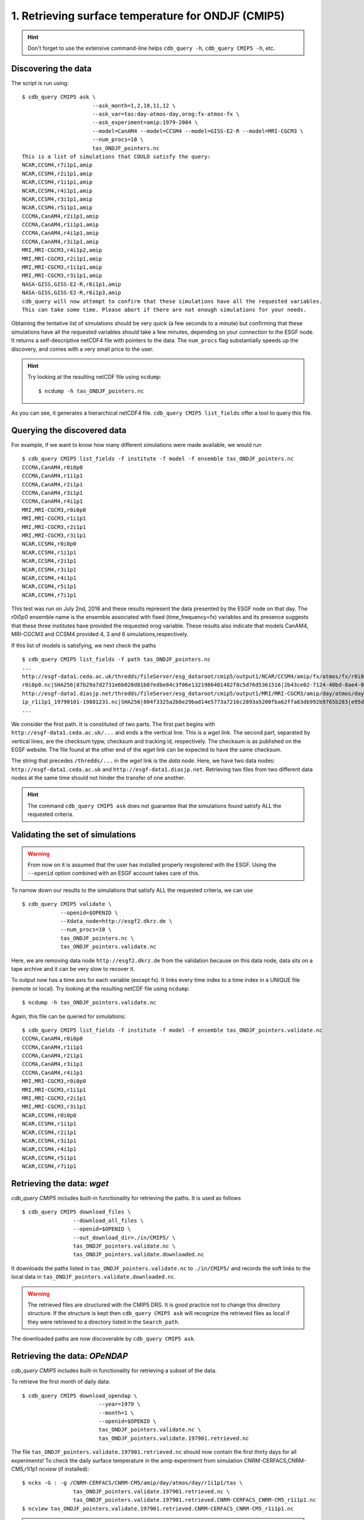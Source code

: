 1. Retrieving surface temperature for ONDJF (CMIP5)
---------------------------------------------------

.. hint:: Don't forget to use the extensive command-line helps ``cdb_query -h``, ``cdb_query CMIP5 -h``, etc.

Discovering the data
^^^^^^^^^^^^^^^^^^^^
The script is run using::

    $ cdb_query CMIP5 ask \
                          --ask_month=1,2,10,11,12 \
                          --ask_var=tas:day-atmos-day,orog:fx-atmos-fx \
                          --ask_experiment=amip:1979-2004 \
                          --model=CanAM4 --model=CCSM4 --model=GISS-E2-R --model=MRI-CGCM3 \
                          --num_procs=10 \
                          tas_ONDJF_pointers.nc 
    This is a list of simulations that COULD satisfy the query:
    NCAR,CCSM4,r7i1p1,amip
    NCAR,CCSM4,r2i1p1,amip
    NCAR,CCSM4,r1i1p1,amip
    NCAR,CCSM4,r4i1p1,amip
    NCAR,CCSM4,r3i1p1,amip
    NCAR,CCSM4,r5i1p1,amip
    CCCMA,CanAM4,r2i1p1,amip
    CCCMA,CanAM4,r1i1p1,amip
    CCCMA,CanAM4,r4i1p1,amip
    CCCMA,CanAM4,r3i1p1,amip
    MRI,MRI-CGCM3,r4i1p2,amip
    MRI,MRI-CGCM3,r2i1p1,amip
    MRI,MRI-CGCM3,r1i1p1,amip
    MRI,MRI-CGCM3,r3i1p1,amip
    NASA-GISS,GISS-E2-R,r6i1p1,amip
    NASA-GISS,GISS-E2-R,r6i1p3,amip
    cdb_query will now attempt to confirm that these simulations have all the requested variables.
    This can take some time. Please abort if there are not enough simulations for your needs.

Obtaining the tentative list of simulations should be very quick (a few seconds to a minute) but confirming that these simulations have all the requested
variables should take a few minutes, depending on your connection to the ESGF node. It returns a self-descriptive netCDF4 file 
with pointers to the data. The ``num_procs`` flag substantially speeds up the discovery, and comes with a very small price to the user.

.. hint:: Try looking at the resulting netCDF file using ``ncdump``: ::

    $ ncdump -h tas_ONDJF_pointers.nc

As you can see, it generates a hierarchical netCDF4 file. ``cdb_query CMIP5 list_fields`` offer a tool to query this file. 

Querying the discovered data
^^^^^^^^^^^^^^^^^^^^^^^^^^^^
For example, if we want to know how many different simulations were made available, we would run ::

    $ cdb_query CMIP5 list_fields -f institute -f model -f ensemble tas_ONDJF_pointers.nc
    CCCMA,CanAM4,r0i0p0
    CCCMA,CanAM4,r1i1p1
    CCCMA,CanAM4,r2i1p1
    CCCMA,CanAM4,r3i1p1
    CCCMA,CanAM4,r4i1p1
    MRI,MRI-CGCM3,r0i0p0
    MRI,MRI-CGCM3,r1i1p1
    MRI,MRI-CGCM3,r2i1p1
    MRI,MRI-CGCM3,r3i1p1
    NCAR,CCSM4,r0i0p0
    NCAR,CCSM4,r1i1p1
    NCAR,CCSM4,r2i1p1
    NCAR,CCSM4,r3i1p1
    NCAR,CCSM4,r4i1p1
    NCAR,CCSM4,r5i1p1
    NCAR,CCSM4,r7i1p1

This test was run on July 2nd, 2016 and these results represent the data presented by the ESGF node on that day.
The r0i0p0 ensemble name is the ensemble associated with fixed (time_frequency=fx) variables and its presence suggests that these three institutes have provided the requested orog variable.
These results also indicate that models CanAM4, MRI-CGCM3 and CCSM4 provided 4, 3 and 6 simulations,respectively.

If this list of models is satisfying, we next check the paths  ::
    
    $ cdb_query CMIP5 list_fields -f path tas_ONDJF_pointers.nc
    ...
    http://esgf-data1.ceda.ac.uk/thredds/fileServer/esg_dataroot/cmip5/output1/NCAR/CCSM4/amip/fx/atmos/fx/r0i0p0/v20130312/orog/orog_fx_CCSM4_amip_
    r0i0p0.nc|SHA256|87b29a7d2731e6b028d81b07edbe84c3f06e1321986401482f8c5d76d5361516|2b43ce02-7124-40bd-8ae4-0961e399e9ec
    http://esgf-data1.diasjp.net/thredds/fileServer/esg_dataroot/cmip5/output1/MRI/MRI-CGCM3/amip/day/atmos/day/r1i1p1/v20120701/tas/tas_day_MRI-CGCM3_am
    ip_r1i1p1_19790101-19881231.nc|SHA256|804f3325a2b0e29bad14e5773a7216c2893a5200fba62ffa83db992b9765b283|e95dd229-1e36-4e8a-9e50-8797e2a136a2
    ...

We consider the first path. It is constituted of two parts. The first part begins with ``http://esgf-data1.ceda.ac.uk/...`` and 
ends a the vertical line. This is a `wget` link. The second part, separated by vertical lines, are the checksum typw, checksum and tracking id, respectively.
The checksum is as published on the EGSF website. The file found at the other end of the `wget` link can be
expected to have the same checksum.

The string that precedes ``/thredds/...`` in the `wget` link is the `data node`. Here, we have two data nodes: 
``http://esgf-data1.ceda.ac.uk`` and ``http://esgf-data1.diasjp.net``. Retrieving two files from two different data nodes at the same time should
not hinder the transfer of one another.

.. hint::
    The command ``cdb_query CMIP5 ask`` does not guarantee that the simulations found satisfy ALL the requested criteria.

Validating the set of simulations
^^^^^^^^^^^^^^^^^^^^^^^^^^^^^^^^^
.. warning::
    From now on it is assumed that the user has installed properly resgistered with the ESGF.
    Using the ``--openid`` option combined with an ESGF account takes care of this.
    
To narrow down our results to the simulations that satisfy ALL the requested criteria, we can use  ::

    $ cdb_query CMIP5 validate \
                --openid=$OPENID \
                --Xdata_node=http://esgf2.dkrz.de \
                --num_procs=10 \
                tas_ONDJF_pointers.nc \
                tas_ONDJF_pointers.validate.nc

Here, we are removing data node ``http://esgf2.dkrz.de`` from the validation because on this data node, data sits on a tape archive and
it can be very slow to recover it.

To output now has a time axis for each variable (except fx). It links every time index to a time index in a UNIQUE file (remote or local).
Try looking at the resulting netCDF file using ``ncdump``: ::

    $ ncdump -h tas_ONDJF_pointers.validate.nc

Again, this file can be queried for simulations::

    $ cdb_query CMIP5 list_fields -f institute -f model -f ensemble tas_ONDJF_pointers.validate.nc
    CCCMA,CanAM4,r0i0p0
    CCCMA,CanAM4,r1i1p1
    CCCMA,CanAM4,r2i1p1
    CCCMA,CanAM4,r3i1p1
    CCCMA,CanAM4,r4i1p1
    MRI,MRI-CGCM3,r0i0p0
    MRI,MRI-CGCM3,r1i1p1
    MRI,MRI-CGCM3,r2i1p1
    MRI,MRI-CGCM3,r3i1p1
    NCAR,CCSM4,r0i0p0
    NCAR,CCSM4,r1i1p1
    NCAR,CCSM4,r2i1p1
    NCAR,CCSM4,r3i1p1
    NCAR,CCSM4,r4i1p1
    NCAR,CCSM4,r5i1p1
    NCAR,CCSM4,r7i1p1

Retrieving the data: `wget`
^^^^^^^^^^^^^^^^^^^^^^^^^^^

`cdb_query CMIP5` includes built-in functionality for retrieving the paths. It is used as follows ::

    $ cdb_query CMIP5 download_files \
                    --download_all_files \
                    --openid=$OPENID \
                    --out_download_dir=./in/CMIP5/ \
                    tas_ONDJF_pointers.validate.nc \
                    tas_ONDJF_pointers.validate.downloaded.nc

It downloads the paths listed in ``tas_ONDJF_pointers.validate.nc`` to ``./in/CMIP5/`` and records the soft links to the local data in ``tas_ONDJF_pointers.validate.downloaded.nc``.

.. warning:: The retrieved files are structured with the CMIP5 DRS. It is good practice not to change this directory structure.
             If the structure is kept then ``cdb_query CMIP5 ask`` will recognize the retrieved files as local if they were
             retrieved to a directory listed in the ``Search_path``.

The downloaded paths are now discoverable by ``cdb_query CMIP5 ask``.

Retrieving the data: `OPeNDAP`
^^^^^^^^^^^^^^^^^^^^^^^^^^^^^^

`cdb_query CMIP5` includes built-in functionality for retrieving a subset of the data.

To retrieve the first month of daily data::
    
    $ cdb_query CMIP5 download_opendap \
                            --year=1979 \
                            --month=1 \
                            --openid=$OPENID \
                            tas_ONDJF_pointers.validate.nc \
                            tas_ONDJF_pointers.validate.197901.retrieved.nc 

The file ``tas_ONDJF_pointers.validate.197901.retrieved.nc`` should now contain the first thirty days for all experiments! To check the daily
surface temperature in the amip experiment from simulation CNRM-CERFACS,CNRM-CM5,r1i1p1 `ncview` (if installed)::

    $ ncks -G : -g /CNRM-CERFACS/CNRM-CM5/amip/day/atmos/day/r1i1p1/tas \
                    tas_ONDJF_pointers.validate.197901.retrieved.nc \
                    tas_ONDJF_pointers.validate.197901.retrieved.CNRM-CERFACS_CNRM-CM5_r1i1p1.nc
    $ ncview tas_ONDJF_pointers.validate.197901.retrieved.CNRM-CERFACS_CNRM-CM5_r1i1p1.nc

.. note::
    The ``ncks`` command can be slow. For some unknown reasons NCO version 4.5.3 and earlier with netCDF version 4.3.3.1 and earlier
    does not seem optimized for highly hierarchical files. At the moment, there are no indications that more recent versions have fixed
    this issue.

BASH script
^^^^^^^^^^^
This recipe is summarized in the following BASH script. The ``--password_from_pipe`` option is introduced to fully automatize the script::

    #!/bin/bash

    OPENID="your openid"
    PASSWORD="your ESGF password"
    #Discover data:
    cdb_query CMIP5 ask --ask_month=1,2,10,11,12 \
                        --ask_var=tas:day-atmos-day,orog:fx-atmos-fx \
                        --ask_experiment=amip:1979-2004 \
                        --model=CanAM4 --model=CCSM4 --model=GISS-E2-R --model=MRI-CGCM3 \
                        --num_procs=10 \
                        tas_ONDJF_pointers.nc

    #List simulations:
    cdb_query CMIP5 list_fields -f institute \
                                -f model \
                                -f ensemble \
                                tas_ONDJF_pointers.nc

    #Validate simulations:
    #Exclude data_node http://esgf2.dkrz.de because it is on a tape archive (slow)
    #If you do not exclude it, it will likely be excluded because of its slow
    #response time.
    echo $PASSWORD | cdb_query CMIP5 validate \
                                --openid=$OPENID \
                                --password_from_pipe \
                                --num_procs=10 \
                                --Xdata_node=http://esgf2.dkrz.de \
                                tas_ONDJF_pointers.nc \
                                tas_ONDJF_pointers.validate.nc

    #List simulations:
    cdb_query CMIP5 list_fields -f institute \
                                -f model \
                                -f ensemble \
                                tas_ONDJF_pointers.validate.nc

    #CHOOSE:
        # *1* Retrieve files:
            #echo $PASSWORD | cdb_query CMIP5 download_files \
            #                    --download_all_files \
            #                    --openid=$OPENID \
            #                    --password_from_pipe \
            #                    --out_download_dir=./in/CMIP5/ \
            #                    tas_ONDJF_pointers.validate.nc \
            #                    tas_ONDJF_pointers.validate.downloaded.nc 

        # *2* Retrieve to netCDF:
            #Retrieve the first month:
            echo $PASSWORD | cdb_query CMIP5 download_opendap --year=1979 --month=1 \
                                --openid=$OPENID \
                                --password_from_pipe \
                                tas_ONDJF_pointers.validate.nc \
                                tas_ONDJF_pointers.validate.197901.retrieved.nc

            #Pick one simulation:
            #Note: this can be VERY slow!
            ncks -G :8 -g /CNRM-CERFACS/CNRM-CM5/amip/day/atmos/day/r1i1p1/tas \
               tas_ONDJF_pointers.validate.197901.retrieved.nc \
               tas_ONDJF_pointers.validate.197901.retrieved.CNRM-CERFACS_CNRM-CM5_r1i1p1.nc
            #Remove soft_links informations:
            ncks -L 0 -O -x -g soft_links \
               tas_ONDJF_pointers.validate.197901.retrieved.CNRM-CERFACS_CNRM-CM5_r1i1p1.nc \
               tas_ONDJF_pointers.validate.197901.retrieved.CNRM-CERFACS_CNRM-CM5_r1i1p1.nc
            
            #Look at it:
            #When done, look at it. A good tool for that is ncview:
            #   ncview tas_ONDJF_pointers.validate.197901.retrieved.CNRM-CERFACS_CNRM-CM5_r1i1p1.nc

            #Convert hierarchical file to files on filesystem (much faster than ncks):
            #Identity reduction simply copies the data to disk
            cdb_query CMIP5 reduce \
                                '' \
                                --out_destination=./out/CMIP5/ \
                                tas_ONDJF_pointers.validate.197901.retrieved.nc \
                                tas_ONDJF_pointers.validate.197901.retrieved.converted.nc

            #The files can be found in ./out/CMIP5/:
            #find ./out/CMIP5/ -name '*.nc'

